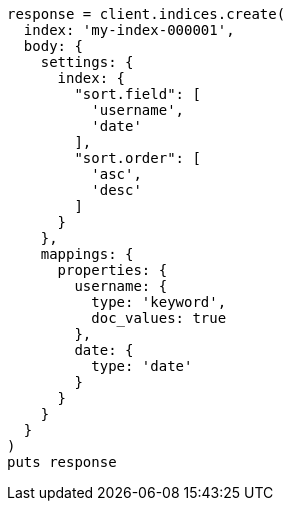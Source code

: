[source, ruby]
----
response = client.indices.create(
  index: 'my-index-000001',
  body: {
    settings: {
      index: {
        "sort.field": [
          'username',
          'date'
        ],
        "sort.order": [
          'asc',
          'desc'
        ]
      }
    },
    mappings: {
      properties: {
        username: {
          type: 'keyword',
          doc_values: true
        },
        date: {
          type: 'date'
        }
      }
    }
  }
)
puts response
----
